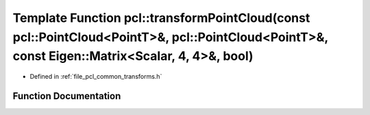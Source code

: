 .. _exhale_function_group__common_1gac841d05d13c925f3a3a8090d9d7ff24d:

Template Function pcl::transformPointCloud(const pcl::PointCloud<PointT>&, pcl::PointCloud<PointT>&, const Eigen::Matrix<Scalar, 4, 4>&, bool)
==============================================================================================================================================

- Defined in :ref:`file_pcl_common_transforms.h`


Function Documentation
----------------------


.. doxygenfunction:: pcl::transformPointCloud(const pcl::PointCloud<PointT>&, pcl::PointCloud<PointT>&, const Eigen::Matrix<Scalar, 4, 4>&, bool)
